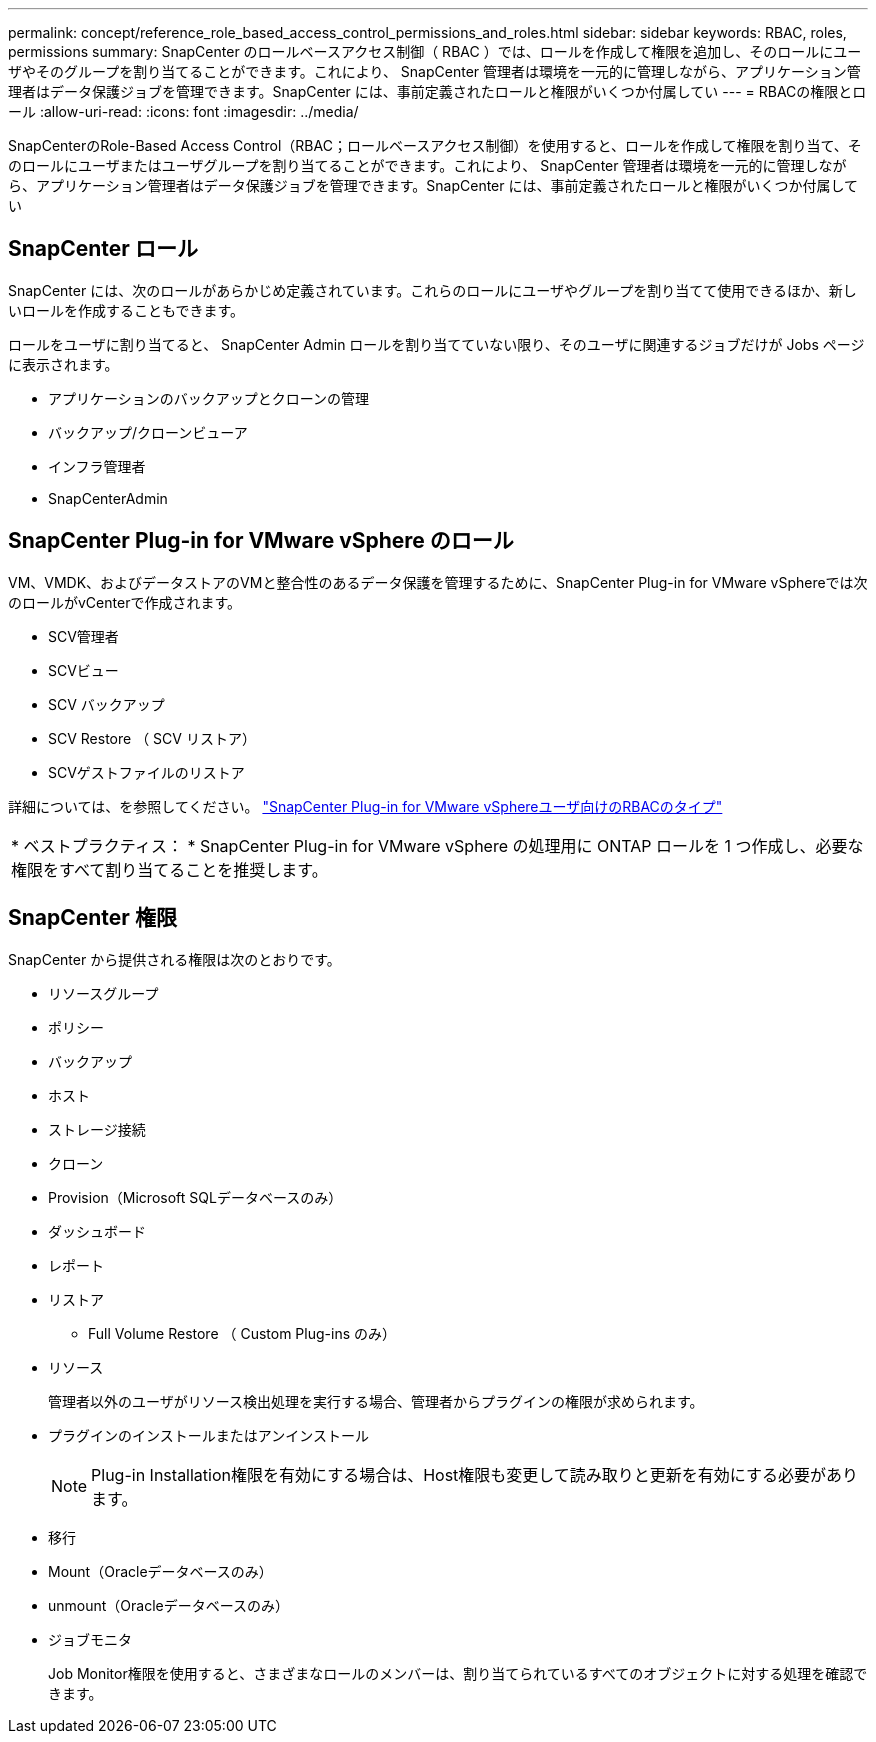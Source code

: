 ---
permalink: concept/reference_role_based_access_control_permissions_and_roles.html 
sidebar: sidebar 
keywords: RBAC, roles, permissions 
summary: SnapCenter のロールベースアクセス制御（ RBAC ）では、ロールを作成して権限を追加し、そのロールにユーザやそのグループを割り当てることができます。これにより、 SnapCenter 管理者は環境を一元的に管理しながら、アプリケーション管理者はデータ保護ジョブを管理できます。SnapCenter には、事前定義されたロールと権限がいくつか付属してい 
---
= RBACの権限とロール
:allow-uri-read: 
:icons: font
:imagesdir: ../media/


[role="lead"]
SnapCenterのRole-Based Access Control（RBAC；ロールベースアクセス制御）を使用すると、ロールを作成して権限を割り当て、そのロールにユーザまたはユーザグループを割り当てることができます。これにより、 SnapCenter 管理者は環境を一元的に管理しながら、アプリケーション管理者はデータ保護ジョブを管理できます。SnapCenter には、事前定義されたロールと権限がいくつか付属してい



== SnapCenter ロール

SnapCenter には、次のロールがあらかじめ定義されています。これらのロールにユーザやグループを割り当てて使用できるほか、新しいロールを作成することもできます。

ロールをユーザに割り当てると、 SnapCenter Admin ロールを割り当てていない限り、そのユーザに関連するジョブだけが Jobs ページに表示されます。

* アプリケーションのバックアップとクローンの管理
* バックアップ/クローンビューア
* インフラ管理者
* SnapCenterAdmin




== SnapCenter Plug-in for VMware vSphere のロール

VM、VMDK、およびデータストアのVMと整合性のあるデータ保護を管理するために、SnapCenter Plug-in for VMware vSphereでは次のロールがvCenterで作成されます。

* SCV管理者
* SCVビュー
* SCV バックアップ
* SCV Restore （ SCV リストア）
* SCVゲストファイルのリストア


詳細については、を参照してください。 https://docs.netapp.com/us-en/sc-plugin-vmware-vsphere/scpivs44_types_of_rbac_for_snapcenter_users.html["SnapCenter Plug-in for VMware vSphereユーザ向けのRBACのタイプ"^]

|===


| * ベストプラクティス： * SnapCenter Plug-in for VMware vSphere の処理用に ONTAP ロールを 1 つ作成し、必要な権限をすべて割り当てることを推奨します。 
|===


== SnapCenter 権限

SnapCenter から提供される権限は次のとおりです。

* リソースグループ
* ポリシー
* バックアップ
* ホスト
* ストレージ接続
* クローン
* Provision（Microsoft SQLデータベースのみ）
* ダッシュボード
* レポート
* リストア
+
** Full Volume Restore （ Custom Plug-ins のみ）


* リソース
+
管理者以外のユーザがリソース検出処理を実行する場合、管理者からプラグインの権限が求められます。

* プラグインのインストールまたはアンインストール
+

NOTE: Plug-in Installation権限を有効にする場合は、Host権限も変更して読み取りと更新を有効にする必要があります。

* 移行
* Mount（Oracleデータベースのみ）
* unmount（Oracleデータベースのみ）
* ジョブモニタ
+
Job Monitor権限を使用すると、さまざまなロールのメンバーは、割り当てられているすべてのオブジェクトに対する処理を確認できます。


